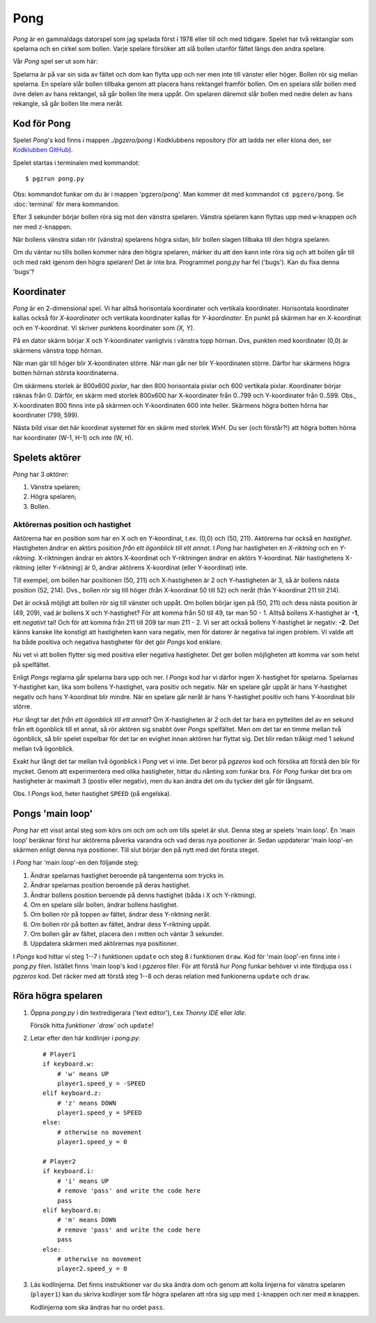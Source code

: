 Pong
====

*Pong* är en gammaldags datorspel som jag spelada först i 1978 eller
till och med tidigare. Spelet har två rektanglar som spelarna och en
cirkel som bollen. Varje spelare försöker att slå bollen utanför
fältet längs den andra spelare.

Vår *Pong* spel ser ut som här:

.. image:: images/pong0.png

Spelarna är på var sin sida av fältet och dom kan flytta upp och ner
men inte till vänster eller höger. Bollen rör sig mellan spelarna. En
spelare slår bollen tillbaka genom att placera hans rektangel framför
bollen. Om en spelara slår bollen med övre delen av hans rektangel, så
går bollen lite mera uppåt. Om spelaren däremot slår bollen med nedre
delen av hans rekangle, så går bollen lite mera neråt.

Kod för Pong
------------

Spelet *Pong*'s kod finns i mappen *./pgzero/pong* i Kodklubbens
repository (för att ladda ner eller klona den, ser `Kodklubben
GitHub`_).

.. _Kodklubben GitHub: https://github.com/vbos70/KodKlubben/

Spelet startas i terminalen med kommandot::

  $ pgzrun pong.py

Obs: kommandot funkar om du är i mappen 'pgzero/pong'. Man kommer dit
med kommandot ``cd pgzero/pong``. Se :doc:`terminal` för mera kommandon.

Efter 3 sekunder börjar bollen röra sig mot den vänstra spelaren. Vänstra
spelaren kann flyttas upp med ``w``-knappen och ner med ``z``-knappen.

När bollens vänstra sidan rör (vänstra) spelarens högra sidan, blir
bollen slagen tillbaka till den högra spelaren.

Om du väntar nu tills bollen kommer nära den högra spelaren, märker du
att den kann inte röra sig och att bollen går till och med rakt igenom
den högra spelaren! Det är inte bra. Programmet *pong.py* har fel
('bugs').  Kan du fixa denna 'bugs'?

Koordinater
-----------

*Pong* är en 2-dimensional spel. Vi har alltså horisontala koordinater
och vertikala koordinater. Horisontala koordinater kallas också för
*X-koordinater* och vertikala koordinater kallas för
*Y-koordinater*. En punkt på skärmen har en X-koordinat och en
Y-koordinat. Vi skriver punktens koordinater som *(X, Y)*.

På en dator skärm börjar X och Y-koordinater vanligtvis i vänstra topp
hörnan. Dvs, punkten med koordinater (0,0) är skärmens vänstra topp
hörnan.

När man gär till höger blir X-koordinaten större. När man går ner blir
Y-koordinaten större. Därfor har skärmens högra botten hörnan
största koordinaterna.
 
Om skärmens storlek är 800x600 *pixlar*, har den 800 horisontala
pixlar och 600 vertikala pixlar. Koordinater börjar räknas
från 0. Därför, en skärm med storlek 800x600 har X-koordinater från
0..799 och Y-koordinater från 0..599. Obs., X-koordinaten 800 finns
inte på skärmen och Y-koordinaten 600 inte heller. Skärmens högra
botten hörna har koordinater (799, 599).

Nästa bild visar det här koordinat systemet för en skärm med storlek
*WxH*. Du ser (och förstår?!) att högra botten hörna har koordinater
(W-1, H-1) och inte (W, H).

.. image:: images/pong_coords.png
	   

Spelets aktörer
---------------

*Pong* har 3 *aktörer*:

1. Vänstra spelaren;

2. Högra spelaren;

3. Bollen.

Aktörernas position och hastighet
~~~~~~~~~~~~~~~~~~~~~~~~~~~~~~~~~

Aktörerna har en position som har en X och en Y-koordinat, t.ex. (0,0)
och (50, 211). Aktörerna har också en *hastighet*. Hastigheten ändrar
en aktörs position *från ett ögonblick till ett annat*. I *Pong* har
hastigheten en *X-riktning* och en *Y-riktning*. X-riktningen ändrar
en aktörs X-koordinat och Y-riktningen ändrar en aktörs
Y-koordinat. När hastighetens X-riktning (eller Y-riktning) är 0,
ändrar aktörens X-koordinat (eller Y-koordinat) inte.

Till exempel, om bollen har positionen (50, 211) och X-hastigheten är
2 och Y-hastigheten är 3, så är bollens nästa position (52,
214). Dvs., bollen rör sig till höger (från X-koordinat 50 till 52)
och neråt (från Y-koordinat 211 till 214).

Det är också möjligt att bollen rör sig till vänster och uppåt. Om
bollen börjar igen på (50, 211) och dess nästa position är (49, 209),
vad är bollens X och Y-hastighet? För att komma från 50 till 49, tar
man 50 - 1. Alltså bollens X-hastighet är **-1**, ett *negativt* tal!
Och för att komma från 211 till 209 tar man 211 - 2. Vi ser att också
bollens Y-hastighet är negativ: **-2**. Det känns kanske lite konstigt
att hastigheten kann vara negativ, men för datorer är negativa tal
ingen problem. Vi valde att ha både positiva och negativa hastigheter
för det gör *Pongs* kod enklare.

Nu vet vi att bollen flytter sig med positiva eller negativa
hastigheter. Det ger bollen möjligheten att komma var som helst på
spelfältet.

Enligt *Pongs* reglarna går spelarna bara upp och ner. I *Pongs* kod
har vi därfor ingen X-hastighet för spelarna. Spelarnas Y-hastighet
kan, lika som bollens Y-hastighet, vara positiv och negativ. När en
spelare går uppåt är hans Y-hastighet negativ och hans Y-koordinat
blir mindre. När en spelare går neråt är hans Y-hastighet positiv och
hans Y-koordinat blir större.

Hur långt tar det *från ett ögonblick till ett annat*? Om
X-hastigheten är 2 och det tar bara en pytteliten del av en sekund
från ett ögonblick till et annat, så rör aktören sig snabbt över
*Pongs* spelfältet. Men om det tar en timme mellan två ögonblick, så
blir spelet ospelbar för det tar en evighet innan aktören har flyttat
sig. Det blir redan tråkigt med 1 sekund mellan två ögonblick.

Exakt hur långt det tar mellan två ögonblick i *Pong* vet vi inte. Det
beror på *pgzeros* kod och försöka att förstå den blir för mycket.
Genom att experimentera med olika hastigheter, hittar du nånting som
funkar bra. För *Pong* funkar det bra om hastigheter är maximalt 3
(postiv eller negativ), men du kan ändra det om du tycker det går för
långsamt.

Obs. I *Pongs* kod, heter hastighet ``SPEED`` (på engelska).

.. _main-loop:

Pongs 'main loop'
-----------------

*Pong* har ett visst antal steg som körs om och om och om tills spelet
är slut. Denna steg ar spelets 'main loop'. En 'main loop' beräknar
först hur aktörerna påverka varandra och vad deras nya positioner
är. Sedan uppdaterar 'main loop'-en skärmen enligt denna nya
positioner. Till slut börjar den på nytt med det första steget.

I *Pong* har 'main loop'-en den följande steg:
 
1. Ändrar spelarnas hastighet beroende på tangenterna som trycks in.

2. Ändrar spelarnas position beroende på deras hastighet.
   
3. Ändrar bollens position beroende på denns hastighet (båda i X och Y-riktning).

4. Om en spelare slår bollen, ändrar bollens hastighet.

5. Om bollen rör på toppen av fältet, ändrar dess Y-riktning neråt.

6. Om bollen rör på botten av fältet, ändrar dess Y-riktning uppåt.

7. Om bollen går av fältet, placera den i mitten och väntar 3 sekunder.

8. Uppdatera skärmen med aktörernas nya positioner.

I *Pongs* kod hittar vi steg 1--7 i funktionen ``update`` och steg 8 i
funktionen ``draw``. Kod för 'main loop'-en finns inte i *pong.py*
filen. Istället finns 'main loop's kod i *pgzeros* filer. För att
förstå hur *Pong* funkar behöver vi inte fördjupa oss i *pgzeros*
kod. Det räcker med att förstå steg 1--8 och deras relation med
funkionerna ``update`` och ``draw``.

Röra högra spelaren
-------------------

1. Öppna *pong.py* i din textredigerara ('text editor'), t.ex *Thonny
   IDE* eller *Idle*.

   Försök hitta `funktioner `draw`` och ``update``!

2. Letar efter den här kodlinjer i *pong.py*::
     
        # Player1
        if keyboard.w:
            # 'w' means UP
            player1.speed_y = -SPEED
        elif keyboard.z:
            # 'z' means DOWN
            player1.speed_y = SPEED
        else:
            # otherwise no movement
            player1.speed_y = 0

	# Player2
        if keyboard.i:
            # 'i' means UP
            # remove 'pass' and write the code here
            pass
        elif keyboard.m:
            # 'm' means DOWN
            # remove 'pass' and write the code here
            pass
        else:
            # otherwise no movement
            player2.speed_y = 0

3. Läs kodlinjerna. Det finns instruktioner var du ska ändra dom och
   genom att kolla linjerna for vänstra spelaren (``player1``) kan du
   skriva kodlinjer som får högra spelaren att röra sig upp med
   ``i``-knappen och ner med ``m`` knappen.

   Kodlinjerna som ska ändras har nu ordet ``pass``.




